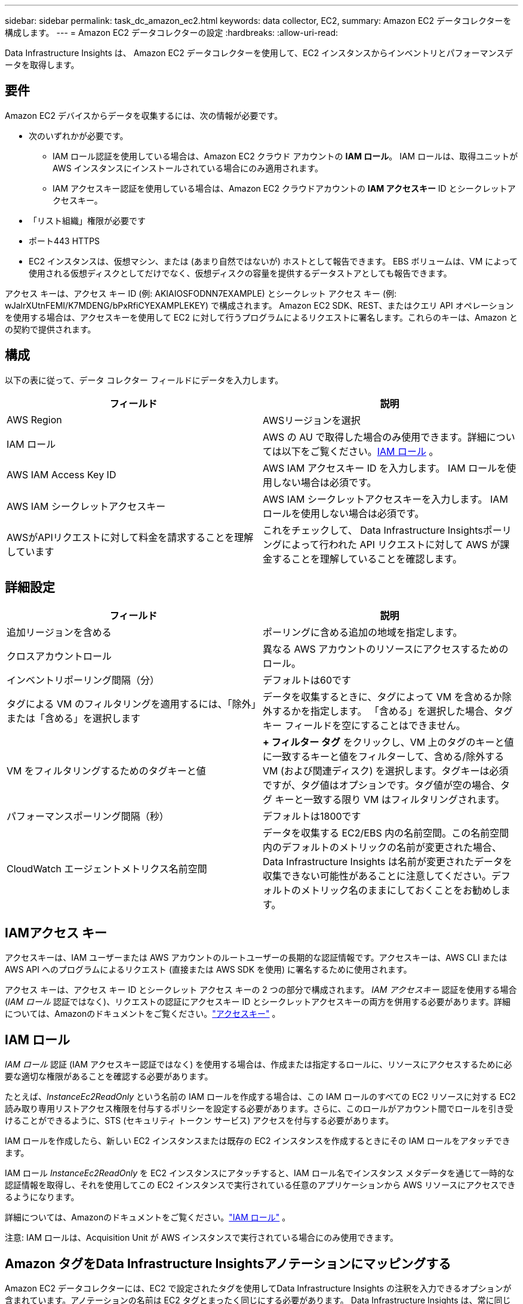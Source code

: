 ---
sidebar: sidebar 
permalink: task_dc_amazon_ec2.html 
keywords: data collector, EC2, 
summary: Amazon EC2 データコレクターを構成します。 
---
= Amazon EC2 データコレクターの設定
:hardbreaks:
:allow-uri-read: 


[role="lead"]
Data Infrastructure Insights は、 Amazon EC2 データコレクターを使用して、EC2 インスタンスからインベントリとパフォーマンスデータを取得します。



== 要件

Amazon EC2 デバイスからデータを収集するには、次の情報が必要です。

* 次のいずれかが必要です。
+
** IAM ロール認証を使用している場合は、Amazon EC2 クラウド アカウントの *IAM ロール*。  IAM ロールは、取得ユニットが AWS インスタンスにインストールされている場合にのみ適用されます。
** IAM アクセスキー認証を使用している場合は、Amazon EC2 クラウドアカウントの *IAM アクセスキー* ID とシークレットアクセスキー。


* 「リスト組織」権限が必要です
* ポート443 HTTPS
* EC2 インスタンスは、仮想マシン、または (あまり自然ではないが) ホストとして報告できます。  EBS ボリュームは、VM によって使用される仮想ディスクとしてだけでなく、仮想ディスクの容量を提供するデータストアとしても報告できます。


アクセス キーは、アクセス キー ID (例: AKIAIOSFODNN7EXAMPLE) とシークレット アクセス キー (例: wJalrXUtnFEMI/K7MDENG/bPxRfiCYEXAMPLEKEY) で構成されます。 Amazon EC2 SDK、REST、またはクエリ API オペレーションを使用する場合は、アクセスキーを使用して EC2 に対して行うプログラムによるリクエストに署名します。これらのキーは、Amazon との契約で提供されます。



== 構成

以下の表に従って、データ コレクター フィールドにデータを入力します。

[cols="2*"]
|===
| フィールド | 説明 


| AWS Region | AWSリージョンを選択 


| IAM ロール | AWS の AU で取得した場合のみ使用できます。詳細については以下をご覧ください。<<iam-role,IAM ロール>> 。 


| AWS IAM Access Key ID | AWS IAM アクセスキー ID を入力します。  IAM ロールを使用しない場合は必須です。 


| AWS IAM シークレットアクセスキー | AWS IAM シークレットアクセスキーを入力します。  IAM ロールを使用しない場合は必須です。 


| AWSがAPIリクエストに対して料金を請求することを理解しています | これをチェックして、 Data Infrastructure Insightsポーリングによって行われた API リクエストに対して AWS が課金することを理解していることを確認します。 
|===


== 詳細設定

[cols="2*"]
|===
| フィールド | 説明 


| 追加リージョンを含める | ポーリングに含める追加の地域を指定します。 


| クロスアカウントロール | 異なる AWS アカウントのリソースにアクセスするためのロール。 


| インベントリポーリング間隔（分） | デフォルトは60です 


| タグによる VM のフィルタリングを適用するには、「除外」または「含める」を選択します | データを収集するときに、タグによって VM を含めるか除外するかを指定します。  「含める」を選択した場合、タグ キー フィールドを空にすることはできません。 


| VM をフィルタリングするためのタグキーと値 | *+ フィルター タグ* をクリックし、VM 上のタグのキーと値に一致するキーと値をフィルターして、含める/除外する VM (および関連ディスク) を選択します。タグキーは必須ですが、タグ値はオプションです。タグ値が空の場合、タグ キーと一致する限り VM はフィルタリングされます。 


| パフォーマンスポーリング間隔（秒） | デフォルトは1800です 


| CloudWatch エージェントメトリクス名前空間 | データを収集する EC2/EBS 内の名前空間。この名前空間内のデフォルトのメトリックの名前が変更された場合、 Data Infrastructure Insights は名前が変更されたデータを収集できない可能性があることに注意してください。デフォルトのメトリック名のままにしておくことをお勧めします。 
|===


== IAMアクセス キー

アクセスキーは、IAM ユーザーまたは AWS アカウントのルートユーザーの長期的な認証情報です。アクセスキーは、AWS CLI または AWS API へのプログラムによるリクエスト (直接または AWS SDK を使用) に署名するために使用されます。

アクセス キーは、アクセス キー ID とシークレット アクセス キーの 2 つの部分で構成されます。 _IAM アクセスキー_ 認証を使用する場合 (_IAM ロール_ 認証ではなく)、リクエストの認証にアクセスキー ID とシークレットアクセスキーの両方を併用する必要があります。詳細については、Amazonのドキュメントをご覧ください。link:https://docs.aws.amazon.com/IAM/latest/UserGuide/id_credentials_access-keys.html["アクセスキー"] 。



== IAM ロール

_IAM ロール_ 認証 (IAM アクセスキー認証ではなく) を使用する場合は、作成または指定するロールに、リソースにアクセスするために必要な適切な権限があることを確認する必要があります。

たとえば、_InstanceEc2ReadOnly_ という名前の IAM ロールを作成する場合は、この IAM ロールのすべての EC2 リソースに対する EC2 読み取り専用リストアクセス権限を付与するポリシーを設定する必要があります。さらに、このロールがアカウント間でロールを引き受けることができるように、STS (セキュリティ トークン サービス) アクセスを付与する必要があります。

IAM ロールを作成したら、新しい EC2 インスタンスまたは既存の EC2 インスタンスを作成するときにその IAM ロールをアタッチできます。

IAM ロール _InstanceEc2ReadOnly_ を EC2 インスタンスにアタッチすると、IAM ロール名でインスタンス メタデータを通じて一時的な認証情報を取得し、それを使用してこの EC2 インスタンスで実行されている任意のアプリケーションから AWS リソースにアクセスできるようになります。

詳細については、Amazonのドキュメントをご覧ください。link:https://docs.aws.amazon.com/IAM/latest/UserGuide/id_roles.html["IAM ロール"] 。

注意: IAM ロールは、Acquisition Unit が AWS インスタンスで実行されている場合にのみ使用できます。



== Amazon タグをData Infrastructure Insightsアノテーションにマッピングする

Amazon EC2 データコレクターには、EC2 で設定されたタグを使用してData Infrastructure Insights の注釈を入力できるオプションが含まれています。アノテーションの名前は EC2 タグとまったく同じにする必要があります。 Data Infrastructure Insights は、常に同じ名前のテキスト タイプの注釈を入力し、他のタイプ (数値、ブール値など) の注釈を入力するように「最善の試み」を行います。注釈が別のタイプであり、データ コレクターが注釈を入力できない場合は、注釈を削除してテキスト タイプとして再作成する必要がある場合があります。

AWS では大文字と小文字が区別されますが、 Data Infrastructure Insightsでは大文字と小文字は区別されないことに注意してください。したがって、 Data Infrastructure Insightsで「OWNER」という名前のアノテーションを作成し、EC2 で「OWNER」、「Owner」、「owner」という名前のタグを作成すると、EC2 の「owner」のすべてのバリエーションが Cloud Insight の「OWNER」アノテーションにマッピングされます。



== 追加リージョンを含める

AWS データコレクターの *詳細設定* セクションで、*追加のリージョンを含める* フィールドを設定して、コンマまたはセミコロンで区切られた追加のリージョンを含めることができます。デフォルトでは、このフィールドは *_us-.*_* に設定されており、すべての米国 AWS リージョンで収集されます。すべての地域で収集するには、このフィールドを *_.*_* に設定します。  *追加のリージョンを含める*フィールドが空の場合、データコレクターは*構成*セクションで指定された*AWSリージョン*フィールドで指定されたアセットを収集します。



== AWS子アカウントからの収集

Data Infrastructure Insights は、単一の AWS データコレクター内での AWS の子アカウントの収集をサポートします。このコレクションの構成は、AWS 環境で実行されます。

* メインアカウント ID が子アカウントの EC2 の詳細にアクセスできるようにする AWS ロールを各子アカウントに設定する必要があります。
* 各子アカウントのロール名は、同じ文字列として設定されている必要があります。
* このロール名文字列を、 Data Infrastructure Insights AWS Data Collector の *詳細設定* セクションの *クロスアカウントロール* フィールドに入力します。
* コレクターがインストールされているアカウントには、_代理アクセス管理者_ 権限が必要です。詳細については、link:https://docs.aws.amazon.com/accounts/latest/reference/using-orgs-delegated-admin.html["AWS ドキュメント"]を参照してください。


ベスト プラクティス: AWS で事前定義された _AmazonEC2ReadOnlyAccess_ ポリシーを EC2 メイン アカウントに割り当てることを強くお勧めします。また、AWS をクエリするには、データ ソースで構成されたユーザーには、少なくとも事前定義された _AWSOrganizationsReadOnlyAccess_ ポリシーが割り当てられている必要があります。

Data Infrastructure Insights がAWS 子アカウントから収集できるように環境を構成する方法については、以下を参照してください。

link:https://docs.aws.amazon.com/IAM/latest/UserGuide/tutorial_cross-account-with-roles.html["チュートリアル: IAM ロールを使用して AWS アカウント間でアクセスを委任する"]

link:https://docs.aws.amazon.com/IAM/latest/UserGuide/id_roles_common-scenarios_aws-accounts.html["AWS のセットアップ: 自分が所有する別の AWS アカウントの IAM ユーザーにアクセスを許可する"]

link:https://docs.aws.amazon.com/IAM/latest/UserGuide/id_roles_create_for-user.html["IAM ユーザーに権限を委任するロールの作成"]



== トラブルシューティング

このデータコレクターに関する追加情報は、link:concept_requesting_support.html["サポート"]ページまたはlink:reference_data_collector_support_matrix.html["データコレクターサポートマトリックス"]。
